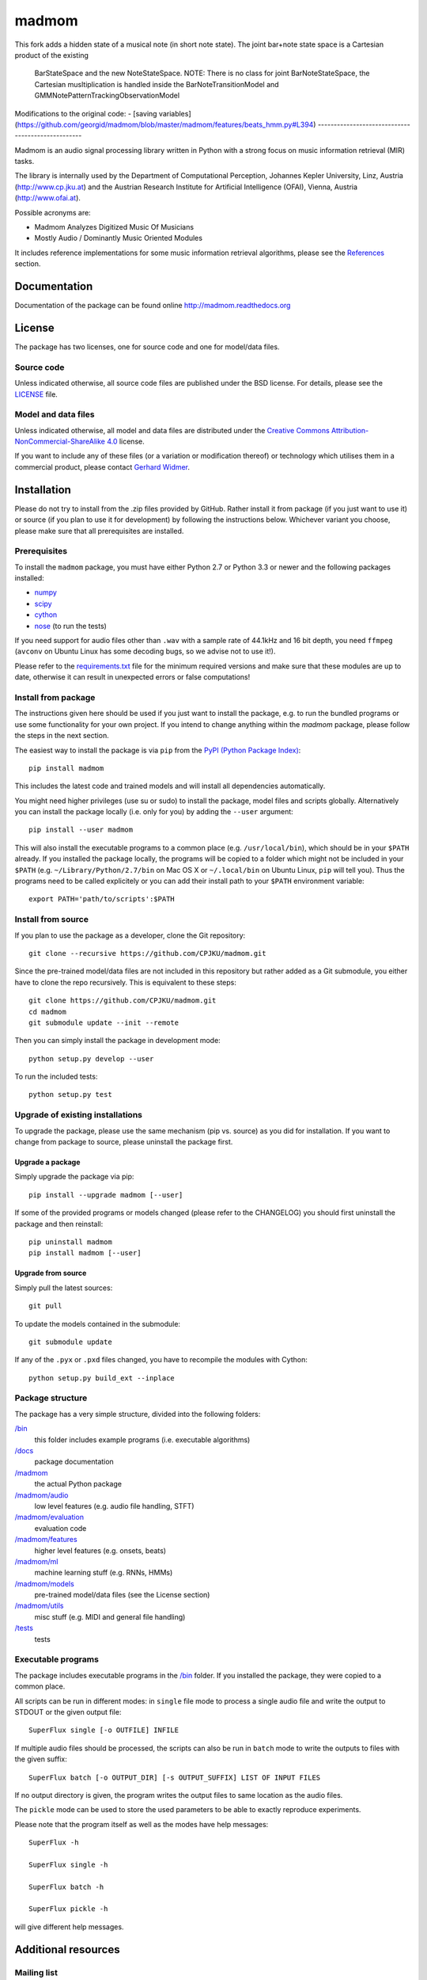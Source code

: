 ======
madmom
======

This fork adds a hidden state of a musical note (in short note state). 
The joint bar+note state space is a Cartesian product of the existing 
 BarStateSpace and the new NoteStateSpace. 
 NOTE: There is no class for joint BarNoteStateSpace, the Cartesian musltiplication is handled inside the BarNoteTransitionModel and GMMNotePatternTrackingObservationModel

Modifications to the original code:
- [saving variables](https://github.com/georgid/madmom/blob/master/madmom/features/beats_hmm.py#L394)
--------------------------------------------------


Madmom is an audio signal processing library written in Python with a strong
focus on music information retrieval (MIR) tasks.

The library is internally used by the Department of Computational Perception,
Johannes Kepler University, Linz, Austria (http://www.cp.jku.at) and the
Austrian Research Institute for Artificial Intelligence (OFAI), Vienna, Austria
(http://www.ofai.at).

Possible acronyms are:

- Madmom Analyzes Digitized Music Of Musicians
- Mostly Audio / Dominantly Music Oriented Modules

It includes reference implementations for some music information retrieval
algorithms, please see the `References`_ section.


Documentation
=============

Documentation of the package can be found online http://madmom.readthedocs.org


License
=======

The package has two licenses, one for source code and one for model/data files.

Source code
-----------

Unless indicated otherwise, all source code files are published under the BSD
license. For details, please see the `LICENSE <LICENSE>`_ file.

Model and data files
--------------------

Unless indicated otherwise, all model and data files are distributed under the
`Creative Commons Attribution-NonCommercial-ShareAlike 4.0
<http://creativecommons.org/licenses/by-nc-sa/4.0/legalcode>`_ license.

If you want to include any of these files (or a variation or modification
thereof) or technology which utilises them in a commercial product, please
contact `Gerhard Widmer <http://www.cp.jku.at/people/widmer/>`_.


Installation
============

Please do not try to install from the .zip files provided by GitHub. Rather
install it from package (if you just want to use it) or source (if you plan to
use it for development) by following the instructions below. Whichever variant
you choose, please make sure that all prerequisites are installed.

Prerequisites
-------------

To install the ``madmom`` package, you must have either Python 2.7 or Python
3.3 or newer and the following packages installed:

- `numpy <http://www.numpy.org>`_
- `scipy <http://www.scipy.org>`_
- `cython <http://www.cython.org>`_
- `nose <https://github.com/nose-devs/nose>`_ (to run the tests)

If you need support for audio files other than ``.wav`` with a sample rate of
44.1kHz and 16 bit depth, you need ``ffmpeg`` (``avconv`` on Ubuntu Linux has
some decoding bugs, so we advise not to use it!).

Please refer to the `requirements.txt <requirements.txt>`_ file for the minimum
required versions and make sure that these modules are up to date, otherwise it
can result in unexpected errors or false computations!

Install from package
--------------------

The instructions given here should be used if you just want to install the
package, e.g. to run the bundled programs or use some functionality for your
own project. If you intend to change anything within the `madmom` package,
please follow the steps in the next section.

The easiest way to install the package is via ``pip`` from the `PyPI (Python
Package Index) <https://pypi.python.org/pypi>`_::

    pip install madmom

This includes the latest code and trained models and will install all
dependencies automatically.

You might need higher privileges (use su or sudo) to install the package, model
files and scripts globally. Alternatively you can install the package locally
(i.e. only for you) by adding the ``--user`` argument::

    pip install --user madmom

This will also install the executable programs to a common place (e.g.
``/usr/local/bin``), which should be in your ``$PATH`` already. If you
installed the package locally, the programs will be copied to a folder which
might not be included in your ``$PATH`` (e.g. ``~/Library/Python/2.7/bin``
on Mac OS X or ``~/.local/bin`` on Ubuntu Linux, ``pip`` will tell you). Thus
the programs need to be called explicitely or you can add their install path
to your ``$PATH`` environment variable::

    export PATH='path/to/scripts':$PATH

Install from source
-------------------

If you plan to use the package as a developer, clone the Git repository::

    git clone --recursive https://github.com/CPJKU/madmom.git

Since the pre-trained model/data files are not included in this repository but
rather added as a Git submodule, you either have to clone the repo recursively.
This is equivalent to these steps::

    git clone https://github.com/CPJKU/madmom.git
    cd madmom
    git submodule update --init --remote

Then you can simply install the package in development mode::

    python setup.py develop --user

To run the included tests::

    python setup.py test

Upgrade of existing installations
---------------------------------

To upgrade the package, please use the same mechanism (pip vs. source) as you
did for installation. If you want to change from package to source, please
uninstall the package first.

Upgrade a package
~~~~~~~~~~~~~~~~~

Simply upgrade the package via pip::

    pip install --upgrade madmom [--user]

If some of the provided programs or models changed (please refer to the
CHANGELOG) you should first uninstall the package and then reinstall::

    pip uninstall madmom
    pip install madmom [--user]

Upgrade from source
~~~~~~~~~~~~~~~~~~~

Simply pull the latest sources::

    git pull

To update the models contained in the submodule::

    git submodule update

If any of the ``.pyx`` or ``.pxd`` files changed, you have to recompile the
modules with Cython::

    python setup.py build_ext --inplace

Package structure
-----------------

The package has a very simple structure, divided into the following folders:

`/bin <bin>`_
  this folder includes example programs (i.e. executable algorithms)
`/docs <docs>`_
  package documentation
`/madmom <madmom>`_
  the actual Python package
`/madmom/audio <madmom/audio>`_
  low level features (e.g. audio file handling, STFT)
`/madmom/evaluation <madmom/evaluation>`_
  evaluation code
`/madmom/features <madmom/features>`_
  higher level features (e.g. onsets, beats)
`/madmom/ml <madmom/ml>`_
  machine learning stuff (e.g. RNNs, HMMs)
`/madmom/models <../../../madmom_models>`_
  pre-trained model/data files (see the License section)
`/madmom/utils <madmom/utils>`_
  misc stuff (e.g. MIDI and general file handling)
`/tests <tests>`_
  tests

Executable programs
-------------------

The package includes executable programs in the `/bin <bin>`_ folder.
If you installed the package, they were copied to a common place.

All scripts can be run in different modes: in ``single`` file mode to process
a single audio file and write the output to STDOUT or the given output file::

    SuperFlux single [-o OUTFILE] INFILE

If multiple audio files should be processed, the scripts can also be run in
``batch`` mode to write the outputs to files with the given suffix::

    SuperFlux batch [-o OUTPUT_DIR] [-s OUTPUT_SUFFIX] LIST OF INPUT FILES

If no output directory is given, the program writes the output files to same
location as the audio files.

The ``pickle`` mode can be used to store the used parameters to be able to
exactly reproduce experiments.

Please note that the program itself as well as the modes have help messages::

    SuperFlux -h

    SuperFlux single -h

    SuperFlux batch -h

    SuperFlux pickle -h

will give different help messages.


Additional resources
====================

Mailing list
------------

The `mailing list <https://groups.google.com/d/forum/madmom-users>`_ should be
used to get in touch with the developers and other users.

Wiki
----

The wiki can be found here: https://github.com/CPJKU/madmom/wiki

FAQ
---

Frequently asked questions can be found here:
https://github.com/CPJKU/madmom/wiki/FAQ

References
==========

.. [1] Florian Eyben, Sebastian Böck, Björn Schuller and Alex Graves,
    *Universal Onset Detection with bidirectional Long Short-Term Memory
    Neural Networks*,
    Proceedings of the 11th International Society for Music Information
    Retrieval Conference (ISMIR), 2010.
.. [2] Sebastian Böck and Markus Schedl,
    *Enhanced Beat Tracking with Context-Aware Neural Networks*,
    Proceedings of the 14th International Conference on Digital Audio Effects
    (DAFx), 2011.
.. [3] Sebastian Böck and Markus Schedl,
    *Polyphonic Piano Note Transcription with Recurrent Neural Networks*,
    Proceedings of the 37th International Conference on Acoustics, Speech and
    Signal Processing (ICASSP), 2012.
.. [4] Sebastian Böck, Andreas Arzt, Florian Krebs and Markus Schedl,
    *Online Real-time Onset Detection with Recurrent Neural Networks*,
    Proceedings of the 15th International Conference on Digital Audio Effects
    (DAFx), 2012.
.. [5] Sebastian Böck, Florian Krebs and Markus Schedl,
    *Evaluating the Online Capabilities of Onset Detection Methods*,
    Proceedings of the 13th International Society for Music Information
    Retrieval Conference (ISMIR), 2012.
.. [6] Sebastian Böck and Gerhard Widmer,
    *Maximum Filter Vibrato Suppression for Onset Detection*,
    Proceedings of the 16th International Conference on Digital Audio Effects
    (DAFx), 2013.
.. [7] Sebastian Böck and Gerhard Widmer,
    *Local Group Delay based Vibrato and Tremolo Suppression for Onset
    Detection*,
    Proceedings of the 13th International Society for Music Information
    Retrieval Conference (ISMIR), 2013.
.. [8] Florian Krebs, Sebastian Böck and Gerhard Widmer,
    *Rhythmic Pattern Modelling for Beat and Downbeat Tracking in Musical
    Audio*,
    Proceedings of the 14th International Society for Music Information
    Retrieval Conference (ISMIR), 2013.
.. [9] Sebastian Böck, Jan Schlüter and Gerhard Widmer,
    *Enhanced Peak Picking for Onset Detection with Recurrent Neural Networks*,
    Proceedings of the 6th International Workshop on Machine Learning and
    Music (MML), 2013.
.. [10] Sebastian Böck, Florian Krebs and Gerhard Widmer,
    *A Multi-Model Approach to Beat Tracking Considering Heterogeneous Music
    Styles*,
    Proceedings of the 15th International Society for Music Information
    Retrieval Conference (ISMIR), 2014.
.. [11] Filip Korzeniowski, Sebastian Böck and Gerhard Widmer,
    *Probabilistic Extraction of Beat Positions from a Beat Activation
    Function*,
    In Proceedings of the 15th International Society for Music Information
    Retrieval Conference (ISMIR), 2014.
.. [12] Sebastian Böck, Florian Krebs and Gerhard Widmer,
    *Accurate Tempo Estimation based on Recurrent Neural Networks and
    Resonating Comb Filters*,
    Proceedings of the 16th International Society for Music Information
    Retrieval Conference (ISMIR), 2015.
.. [13] Florian Krebs, Sebastian Böck and Gerhard Widmer,
    *An Efficient State Space Model for Joint Tempo and Meter Tracking*,
    Proceedings of the 16th International Society for Music Information
    Retrieval Conference (ISMIR), 2015.
.. [14] Sebastian Böck, Florian Krebs and Gerhard Widmer,
    *Joint Beat and Downbeat Tracking with Recurrent Neural Networks*,
    Proceedings of the 17th International Society for Music Information
    Retrieval Conference (ISMIR), 2016.
.. [15] Filip Korzeniowski and Gerhard Widmer,
    *Feature Learning for Chord Recognition: The Deep Chroma Extractor*,
    Proceedings of the 17th International Society for Music Information
    Retrieval Conference (ISMIR), 2016.
.. [16] Filip Korzeniowski and Gerhard Widmer,
    *A Fully Convolutional Deep Auditory Model for Musical Chord Recognition*,
    Proceedings of IEEE International Workshop on Machine Learning for Signal
    Processing (MLSP), 2016.


Acknowledgements
================

Supported by the European Commission through the `GiantSteps project
<http://www.giantsteps-project.eu>`_ (FP7 grant agreement no. 610591) and the
`Phenicx project <http://phenicx.upf.edu>`_ (FP7 grant agreement no. 601166)
as well as the `Austrian Science Fund (FWF) <https://www.fwf.ac.at>`_ project
Z159.
